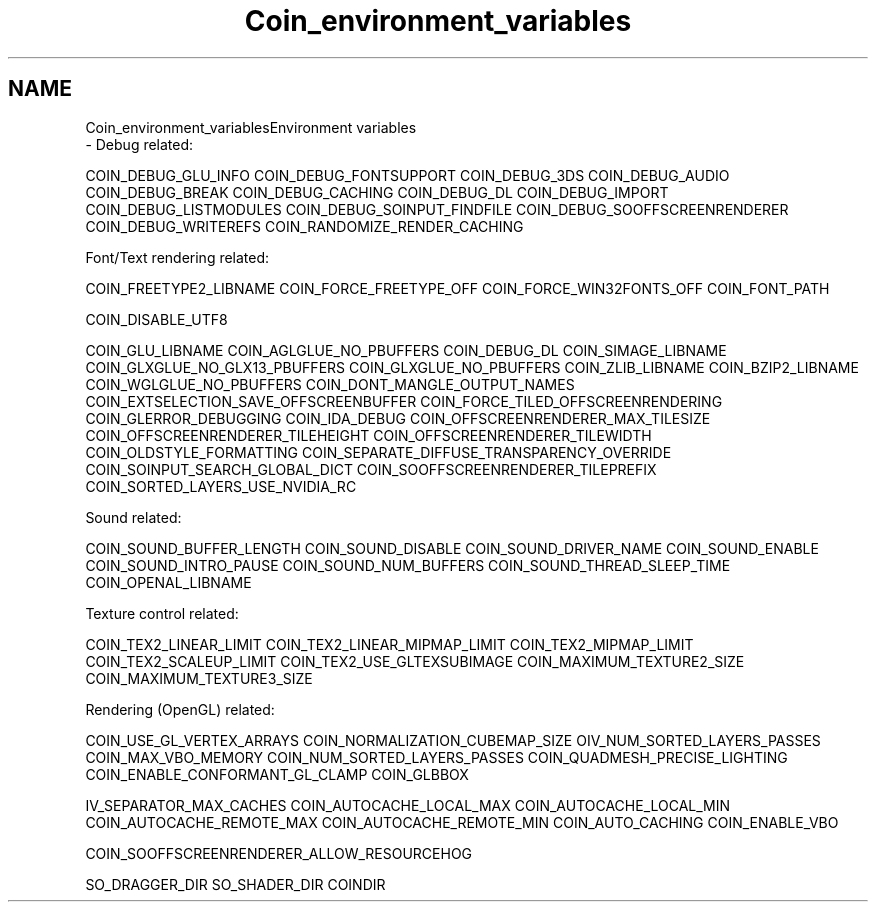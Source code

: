 .TH "Coin_environment_variables" 3 "Sun May 28 2017" "Version 4.0.0a" "Coin" \" -*- nroff -*-
.ad l
.nh
.SH NAME
Coin_environment_variablesEnvironment variables 
 \- Debug related:
.PP
COIN_DEBUG_GLU_INFO COIN_DEBUG_FONTSUPPORT COIN_DEBUG_3DS COIN_DEBUG_AUDIO COIN_DEBUG_BREAK COIN_DEBUG_CACHING COIN_DEBUG_DL COIN_DEBUG_IMPORT COIN_DEBUG_LISTMODULES COIN_DEBUG_SOINPUT_FINDFILE COIN_DEBUG_SOOFFSCREENRENDERER COIN_DEBUG_WRITEREFS COIN_RANDOMIZE_RENDER_CACHING
.PP
Font/Text rendering related:
.PP
COIN_FREETYPE2_LIBNAME COIN_FORCE_FREETYPE_OFF COIN_FORCE_WIN32FONTS_OFF COIN_FONT_PATH
.PP
COIN_DISABLE_UTF8
.PP
COIN_GLU_LIBNAME COIN_AGLGLUE_NO_PBUFFERS COIN_DEBUG_DL COIN_SIMAGE_LIBNAME COIN_GLXGLUE_NO_GLX13_PBUFFERS COIN_GLXGLUE_NO_PBUFFERS COIN_ZLIB_LIBNAME COIN_BZIP2_LIBNAME COIN_WGLGLUE_NO_PBUFFERS COIN_DONT_MANGLE_OUTPUT_NAMES COIN_EXTSELECTION_SAVE_OFFSCREENBUFFER COIN_FORCE_TILED_OFFSCREENRENDERING COIN_GLERROR_DEBUGGING COIN_IDA_DEBUG COIN_OFFSCREENRENDERER_MAX_TILESIZE COIN_OFFSCREENRENDERER_TILEHEIGHT COIN_OFFSCREENRENDERER_TILEWIDTH COIN_OLDSTYLE_FORMATTING COIN_SEPARATE_DIFFUSE_TRANSPARENCY_OVERRIDE COIN_SOINPUT_SEARCH_GLOBAL_DICT COIN_SOOFFSCREENRENDERER_TILEPREFIX COIN_SORTED_LAYERS_USE_NVIDIA_RC
.PP
Sound related:
.PP
COIN_SOUND_BUFFER_LENGTH COIN_SOUND_DISABLE COIN_SOUND_DRIVER_NAME COIN_SOUND_ENABLE COIN_SOUND_INTRO_PAUSE COIN_SOUND_NUM_BUFFERS COIN_SOUND_THREAD_SLEEP_TIME COIN_OPENAL_LIBNAME
.PP
Texture control related:
.PP
COIN_TEX2_LINEAR_LIMIT COIN_TEX2_LINEAR_MIPMAP_LIMIT COIN_TEX2_MIPMAP_LIMIT COIN_TEX2_SCALEUP_LIMIT COIN_TEX2_USE_GLTEXSUBIMAGE COIN_MAXIMUM_TEXTURE2_SIZE COIN_MAXIMUM_TEXTURE3_SIZE
.PP
Rendering (OpenGL) related:
.PP
COIN_USE_GL_VERTEX_ARRAYS COIN_NORMALIZATION_CUBEMAP_SIZE OIV_NUM_SORTED_LAYERS_PASSES COIN_MAX_VBO_MEMORY COIN_NUM_SORTED_LAYERS_PASSES COIN_QUADMESH_PRECISE_LIGHTING COIN_ENABLE_CONFORMANT_GL_CLAMP COIN_GLBBOX
.PP
IV_SEPARATOR_MAX_CACHES COIN_AUTOCACHE_LOCAL_MAX COIN_AUTOCACHE_LOCAL_MIN COIN_AUTOCACHE_REMOTE_MAX COIN_AUTOCACHE_REMOTE_MIN COIN_AUTO_CACHING COIN_ENABLE_VBO
.PP
COIN_SOOFFSCREENRENDERER_ALLOW_RESOURCEHOG
.PP
SO_DRAGGER_DIR SO_SHADER_DIR COINDIR 
